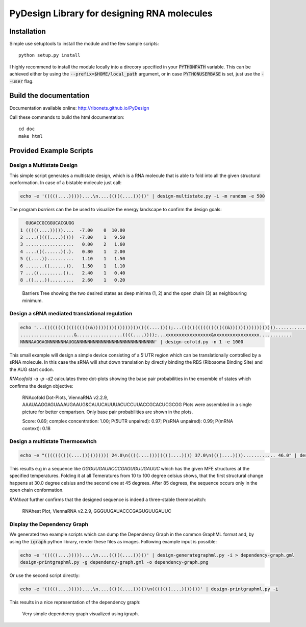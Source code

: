 PyDesign Library for designing RNA molecules
============================================

Installation
------------

Simple use setuptools to install the module and the few sample scripts::

    python setup.py install

I highly recommend to install the module locally into a direcory specified in your
:code:`PYTHONPATH` variable. This can be achieved either by using the :code:`--prefix=$HOME/local_path` 
argument, or in case :code:`PYTHONUSERBASE` is set, just use the :code:`--user` flag.

Build the documentation
-----------------------

Documentation available online: http://ribonets.github.io/PyDesign

Call these commands to build the html documentation::

    cd doc
    make html

Provided Example Scripts
------------------------

Design a Multistate Design
~~~~~~~~~~~~~~~~~~~~~~~~~~

This simple script generates a multistate design, which is a RNA molecule that is able to fold into
all the given structural conformation. In case of a bistable molecule just call:

.. code:: bash

    echo -e '(((((....)))))....\n....(((((....)))))' | design-multistate.py -i -m random -e 500

The program `barriers` can the be used to visualize the energy landscape to confirm the design goals:

.. code:: text

      GUGACCGCGGUCACGUGG
    1 (((((....)))))....  -7.00    0  10.00
    2 ....(((((....)))))  -7.00    1   9.50
    3 ..................   0.00    2   1.60
    4 ....(((......)).).   0.80    1   2.00
    5 ((....))..........   1.10    1   1.50
    6 .......((......)).   1.50    1   1.10
    7 ...((.........))..   2.40    1   0.40
    8 .((....)).........   2.60    1   0.20

.. figure:: data/barriers.png
    :width: 350px

    Barriers Tree showing the two desired states as deep minima (1, 2) and the open chain (3) as neighbouring
    minimum.

Design a sRNA mediated translational regulation
~~~~~~~~~~~~~~~~~~~~~~~~~~~~~~~~~~~~~~~~~~~~~~~

.. code:: bash
    
    echo '...(((((((((((((((((&)))))))))))))))))((((....))));...(((((((((((((((((&)))))))))))))))))............
    ....................&.................((((....))));...xxxxxxxxxxxxxxxxx&xxxxxxxxxxxxxxxxx............
    NNNNAAGGAGNNNNNNNAUG&NNNNNNNNNNNNNNNNNNNNNNNNNNNNN' | design-cofold.py -n 1 -e 1000

This small example will design a simple device consisting of a 5'UTR region which can
be translationally controlled by a sRNA molecule. In this case the sRNA will shut down
translation by directly binding the RBS (Ribosome Binding Site) and the AUG start codon.

`RNAcofold -a -p -d2` calculates three dot-plots showing the base pair probabilities in the ensemble of states which
confirms the design objective:

.. figure:: data/cofold.png
    :width: 350px
    
    RNAcofold Dot-Plots, ViennaRNA v2.2.9, AAAUAAGGAGUAAAUGAAUG&CAUUCAUUUACUCCUUACCGCACUCGCGG
    Plots were assembled in a single picture for better comparison. Only base pair probabilities
    are shown in the plots.
    
    Score: 0.89; complex concentration: 1.00; P(5UTR unpaired): 0.97; P(sRNA unpaired): 0.99; P(mRNA context): 0.18

Design a multistate Thermoswitch
~~~~~~~~~~~~~~~~~~~~~~~~~~~~~~~~

.. code:: bash

    echo -e "((((((((((....)))))))))) 24.0\n((((....))))((((....)))) 37.0\n((((....))))............ 46.0" | design-thermoswitch.py -m random -e 1000

This results e.g in a sequence like `GGGUUGAUACCCGAGUGUUGAUUC` which has the given MFE structures at the specified temperatures.
Folding it at all Temeratures from 10 to 100 degree celsius shows, that the first structural change happens at 30.0 degree
celsius and the second one at 45 degrees. After 85 degrees, the sequence occurs only in the open chain conformation.

`RNAheat` further confirms that the designed sequence is indeed a three-stable thermoswitch:

.. figure:: data/RNAheat.png
    :width: 350px
    
    RNAheat Plot, ViennaRNA v2.2.9, GGGUUGAUACCCGAGUGUUGAUUC

Display the Dependency Graph
~~~~~~~~~~~~~~~~~~~~~~~~~~~~

We generated two example scripts which can dump the Dependency Graph in the common GraphML format and,
by using the :code:`igraph` python library, render these files as images.
Following example input is possible:

.. code:: bash
   
    echo -e '(((((....)))))....\n....(((((....)))))' | design-generategraphml.py -i > dependency-graph.gml
    design-printgraphml.py -g dependency-graph.gml -o dependency-graph.png

Or use the second script directly:

.. code:: bash
    
    echo -e '(((((....)))))....\n....(((((....)))))\n(((((((....)))))))' | design-printgraphml.py -i

This results in a nice representation of the dependency graph:

.. figure:: data/graph.png
    :width: 350px
    
    Very simple dependency graph visualized using igraph.
